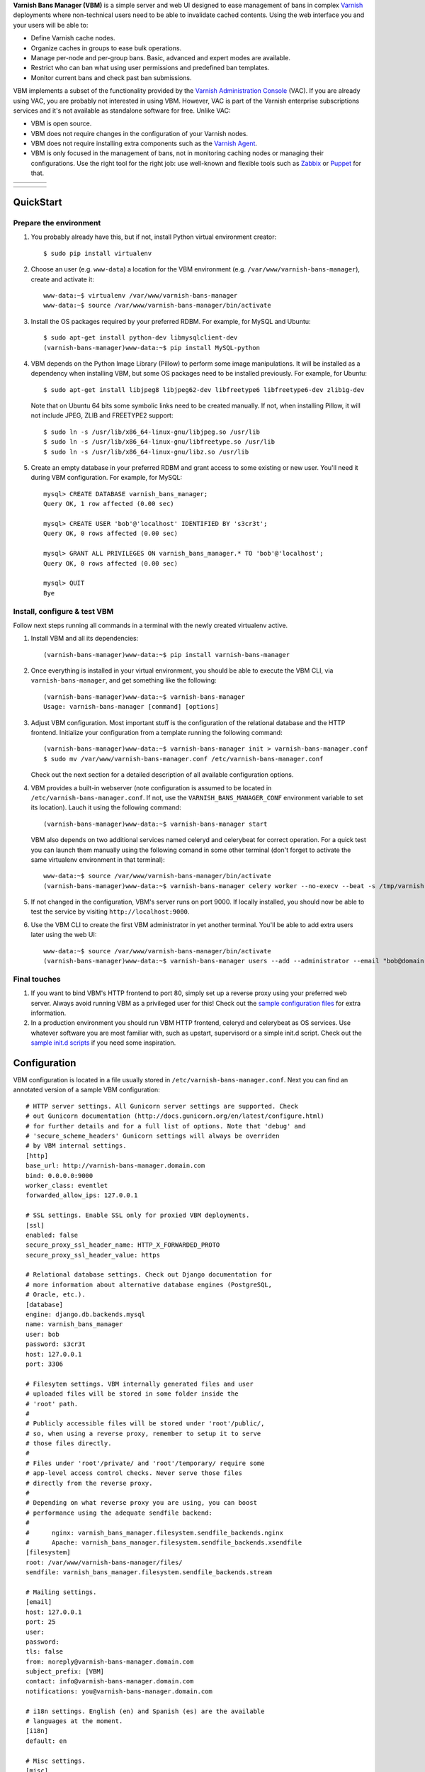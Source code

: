 **Varnish Bans Manager (VBM)** is a simple server and web UI designed to ease
management of bans in complex `Varnish <https://www.varnish-cache.org>`_
deployments where non-technical users need to be able to invalidate
cached contents. Using the web interface you and your users will be able to:

- Define Varnish cache nodes.
- Organize caches in groups to ease bulk operations.
- Manage per-node and per-group bans. Basic, advanced and expert modes are available.
- Restrict who can ban what using user permissions and predefined ban templates.
- Monitor current bans and check past ban submissions.

VBM implements a subset of the functionality provided by the
`Varnish Administration Console <https://www.varnish-software.com/vac>`_ (VAC).
If you are already using VAC, you are probably not interested in using
VBM. However, VAC is part of the Varnish enterprise subscriptions services
and it's not available as standalone software for free. Unlike VAC:

- VBM is open source.
- VBM does not require changes in the configuration of your Varnish nodes.
- VBM does not require installing extra components such as the `Varnish Agent <https://github.com/varnish/varnish-agent>`_.
- VBM is only focused in the management of bans, not in monitoring caching
  nodes or managing their configurations. Use the right tool for the right
  job: use well-known and flexible tools such as
  `Zabbix <http://www.zabbix.com>`_ or `Puppet <http://puppetlabs.com/>`_
  for that.

=======  ======================  =========================  ==================
|login|  |basic_ban_submission|  |advanced_ban_submission|  |bans_submissions|
=======  ======================  =========================  ==================

=============  ========  =======  ==========
|bans_status|  |caches|  |users|  |settings|
=============  ========  =======  ==========

.. |login| image:: https://raw.github.com/allenta/varnish-bans-manager/master/extras/screenshots/login_small.png
   :width: 200 px
   :alt: Login screen
   :target: https://raw.github.com/allenta/varnish-bans-manager/master/extras/screenshots/login.png

.. |basic_ban_submission| image:: https://raw.github.com/allenta/varnish-bans-manager/master/extras/screenshots/basic_ban_submission_small.png
   :width: 200 px
   :alt: Basic ban submission
   :target: https://raw.github.com/allenta/varnish-bans-manager/master/extras/screenshots/basic_ban_submission.png

.. |advanced_ban_submission| image:: https://raw.github.com/allenta/varnish-bans-manager/master/extras/screenshots/advanced_ban_submission_small.png
   :width: 200 px
   :alt: Advanced ban submission
   :target: https://raw.github.com/allenta/varnish-bans-manager/master/extras/screenshots/advanced_ban_submission.png

.. |bans_submissions| image:: https://raw.github.com/allenta/varnish-bans-manager/master/extras/screenshots/bans_submissions_small.png
   :width: 200 px
   :alt: Bans submissions
   :target: https://raw.github.com/allenta/varnish-bans-manager/master/extras/screenshots/bans_submissions.png

.. |bans_status| image:: https://raw.github.com/allenta/varnish-bans-manager/master/extras/screenshots/bans_status_small.png
   :width: 200 px
   :alt: Bans status
   :target: https://raw.github.com/allenta/varnish-bans-manager/master/extras/screenshots/bans_status.png

.. |caches| image:: https://raw.github.com/allenta/varnish-bans-manager/master/extras/screenshots/caches_small.png
   :width: 200 px
   :alt: Caches management
   :target: https://raw.github.com/allenta/varnish-bans-manager/master/extras/screenshots/caches.png

.. |users| image:: https://raw.github.com/allenta/varnish-bans-manager/master/extras/screenshots/users_small.png
   :width: 200 px
   :alt: Users management
   :target: https://raw.github.com/allenta/varnish-bans-manager/master/extras/screenshots/users.png

.. |settings| image:: https://raw.github.com/allenta/varnish-bans-manager/master/extras/screenshots/settings_small.png
   :width: 200 px
   :alt: General settings
   :target: https://raw.github.com/allenta/varnish-bans-manager/master/extras/screenshots/settings.png

QuickStart
==========

Prepare the environment
-----------------------

1. You probably already have this, but if not, install Python virtual
   environment creator::

    $ sudo pip install virtualenv

2. Choose an user (e.g. ``www-data``) a location for the VBM environment
   (e.g. ``/var/www/varnish-bans-manager``), create and activate it::

    www-data:~$ virtualenv /var/www/varnish-bans-manager
    www-data:~$ source /var/www/varnish-bans-manager/bin/activate

3. Install the OS packages required by your preferred RDBM. For example,
   for MySQL and Ubuntu::

    $ sudo apt-get install python-dev libmysqlclient-dev
    (varnish-bans-manager)www-data:~$ pip install MySQL-python

4. VBM depends on the Python Image Library (Pillow) to perform some image
   manipulations. It will be installed as a dependency when installing
   VBM, but some OS packages need to be installed previously. For example,
   for Ubuntu::

    $ sudo apt-get install libjpeg8 libjpeg62-dev libfreetype6 libfreetype6-dev zlib1g-dev

   Note that on Ubuntu 64 bits some symbolic links need to be created manually.
   If not, when installing Pillow, it will not include JPEG, ZLIB and FREETYPE2
   support::

    $ sudo ln -s /usr/lib/x86_64-linux-gnu/libjpeg.so /usr/lib
    $ sudo ln -s /usr/lib/x86_64-linux-gnu/libfreetype.so /usr/lib
    $ sudo ln -s /usr/lib/x86_64-linux-gnu/libz.so /usr/lib

5. Create an empty database in your preferred RDBM and grant access to
   some existing or new user. You'll need it during VBM configuration.
   For example, for MySQL::

    mysql> CREATE DATABASE varnish_bans_manager;
    Query OK, 1 row affected (0.00 sec)

    mysql> CREATE USER 'bob'@'localhost' IDENTIFIED BY 's3cr3t';
    Query OK, 0 rows affected (0.00 sec)

    mysql> GRANT ALL PRIVILEGES ON varnish_bans_manager.* TO 'bob'@'localhost';
    Query OK, 0 rows affected (0.00 sec)

    mysql> QUIT
    Bye

Install, configure & test VBM
-----------------------------

Follow next steps running all commands in a terminal with the newly
created virtualenv active.

1. Install VBM and all its dependencies::

    (varnish-bans-manager)www-data:~$ pip install varnish-bans-manager

2. Once everything is installed in your virtual environment, you should
   be able to execute the VBM CLI, via ``varnish-bans-manager``, and get
   something like the following::

    (varnish-bans-manager)www-data:~$ varnish-bans-manager
    Usage: varnish-bans-manager [command] [options]

3. Adjust VBM configuration. Most important stuff is the configuration
   of the relational database and the HTTP frontend. Initialize your
   configuration from a template running the following command::

    (varnish-bans-manager)www-data:~$ varnish-bans-manager init > varnish-bans-manager.conf
    $ sudo mv /var/www/varnish-bans-manager.conf /etc/varnish-bans-manager.conf

   Check out the next section for a detailed description of all available
   configuration options.

4. VBM provides a built-in webserver (note configuration is assumed to
   be located in ``/etc/varnish-bans-manager.conf``. If not, use the
   ``VARNISH_BANS_MANAGER_CONF`` environment variable to set its location).
   Lauch it using the following command::

    (varnish-bans-manager)www-data:~$ varnish-bans-manager start

   VBM also depends on two additional services named celeryd and celerybeat
   for correct operation. For a quick test you can launch them manually
   using the following comand in some other terminal (don't forget to
   activate the same virtualenv environment in that terminal)::

    www-data:~$ source /var/www/varnish-bans-manager/bin/activate
    (varnish-bans-manager)www-data:~$ varnish-bans-manager celery worker --no-execv --beat -s /tmp/varnish-bans-manager-celerybeat-schedule --loglevel=info

5. If not changed in the configuration, VBM's server runs on port 9000.
   If locally installed, you should now be able to test the service by
   visiting ``http://localhost:9000``.

6. Use the VBM CLI to create the first VBM administrator in yet another
   terminal. You'll be able to add extra users later using the web UI::

    www-data:~$ source /var/www/varnish-bans-manager/bin/activate
    (varnish-bans-manager)www-data:~$ varnish-bans-manager users --add --administrator --email "bob@domain.com" --password "s3cr3t" --firstname "Bob" --lastname "Brown"

Final touches
-------------

1. If you want to bind VBM's HTTP frontend to port 80, simply set up
   a reverse proxy using your preferred web server. Always avoid running
   VBM as a privileged user for this! Check out the `sample configuration
   files <https://github.com/allenta/varnish-bans-manager/tree/master/extras/envs/prod/proxies/>`_
   for extra information.

2. In a production environment you should run VBM HTTP frontend,
   celeryd and celerybeat as OS services. Use whatever software you
   are most familiar with, such as upstart, supervisord or a simple
   init.d script. Check out the `sample init.d scripts <https://github.com/allenta/varnish-bans-manager/tree/master/extras/envs/prod/init.d/>`_
   if you need some inspiration.

Configuration
=============

VBM configuration is located in a file usually stored in
``/etc/varnish-bans-manager.conf``. Next you can find an annotated version
of a sample VBM configuration::

    # HTTP server settings. All Gunicorn server settings are supported. Check
    # out Gunicorn documentation (http://docs.gunicorn.org/en/latest/configure.html)
    # for further details and for a full list of options. Note that 'debug' and
    # 'secure_scheme_headers' Gunicorn settings will always be overriden
    # by VBM internal settings.
    [http]
    base_url: http://varnish-bans-manager.domain.com
    bind: 0.0.0.0:9000
    worker_class: eventlet
    forwarded_allow_ips: 127.0.0.1

    # SSL settings. Enable SSL only for proxied VBM deployments.
    [ssl]
    enabled: false
    secure_proxy_ssl_header_name: HTTP_X_FORWARDED_PROTO
    secure_proxy_ssl_header_value: https

    # Relational database settings. Check out Django documentation for
    # more information about alternative database engines (PostgreSQL,
    # Oracle, etc.).
    [database]
    engine: django.db.backends.mysql
    name: varnish_bans_manager
    user: bob
    password: s3cr3t
    host: 127.0.0.1
    port: 3306

    # Filesytem settings. VBM internally generated files and user
    # uploaded files will be stored in some folder inside the
    # 'root' path.
    #
    # Publicly accessible files will be stored under 'root'/public/,
    # so, when using a reverse proxy, remember to setup it to serve
    # those files directly.
    #
    # Files under 'root'/private/ and 'root'/temporary/ require some
    # app-level access control checks. Never serve those files
    # directly from the reverse proxy.
    #
    # Depending on what reverse proxy you are using, you can boost
    # performance using the adequate sendfile backend:
    #
    #      nginx: varnish_bans_manager.filesystem.sendfile_backends.nginx
    #      Apache: varnish_bans_manager.filesystem.sendfile_backends.xsendfile
    [filesystem]
    root: /var/www/varnish-bans-manager/files/
    sendfile: varnish_bans_manager.filesystem.sendfile_backends.stream

    # Mailing settings.
    [email]
    host: 127.0.0.1
    port: 25
    user:
    password:
    tls: false
    from: noreply@varnish-bans-manager.domain.com
    subject_prefix: [VBM]
    contact: info@varnish-bans-manager.domain.com
    notifications: you@varnish-bans-manager.domain.com

    # i18n settings. English (en) and Spanish (es) are the available
    # languages at the moment.
    [i18n]
    default: en

    # Misc settings.
    [misc]
    # Service timezone.
    timezone: Europe/Madrid

    # Internal secret key.
    secret_key: Fgebt?qVUNr41mQ9OEmi8)z6yzy&?(>.7kZ+7$9p}Pl|0E=:2qM1aW|VRdMz{_gQ

    # For development purposes only. Always keep this value to false, or,
    # even better, remove it from the configuration file.
    development: false

Upgrade
=======

Simply execute in a terminal with the proper active virtualenv::

  (varnish-bans-manager)www-data:~$ pip install --upgrade varnish-bans-manager

VBM transparently supports migrations since version 0.4.1 by using
`South <http://south.aeracode.org/>`_ or Django's own migration mechanism
(depending on the version) so you don't need to do anything special to keep the
database up to date. To upgrade from a previous version, the easiest solution
is to clear the whole database prior to restarting VBM's webserver.
